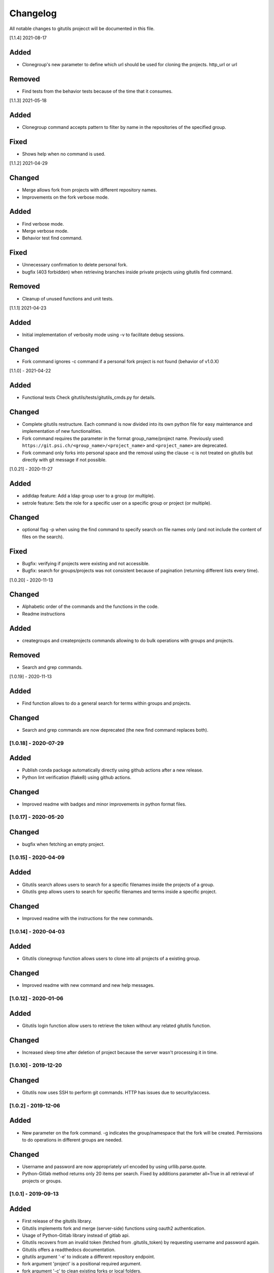Changelog
=========

All notable changes to gitutils projecct will be documented in this
file.

[1.1.4] 2021-08-17

Added
~~~~~
- Clonegroup's new parameter to define which url should be used for cloning the projects. http_url or url 

Removed
~~~~~~~
- Find tests from the behavior tests because of the time that it consumes.

[1.1.3] 2021-05-18

Added
~~~~~
- Clonegroup command accepts pattern to filter by name in the repositories of the specified group.

Fixed
~~~~~
- Shows help when no command is used.

[1.1.2] 2021-04-29

Changed
~~~~~~~
- Merge allows fork from projects with different repository names. 
- Improvements on the fork verbose mode.

Added
~~~~~
- Find verbose mode.
- Merge verbose mode.
- Behavior test find command.

Fixed 
~~~~~
- Unnecessary confirmation to delete personal fork.
- bugfix (403 forbidden) when retrieving branches inside private projects using gitutils find command.

Removed
~~~~~~~
- Cleanup of unused functions and unit tests.

[1.1.1] 2021-04-23

Added
~~~~~
- Initial implementation of verbosity mode using -v to facilitate debug sessions.

Changed
~~~~~~~
- Fork command ignores -c command if a personal fork project is not found (behavior of v1.0.X)


[1.1.0] - 2021-04-22

Added
~~~~~
- Functional tests Check gitutils/tests/gitutils_cmds.py for details.

Changed
~~~~~~~
- Complete gitutils restructure. Each command is now divided into its own python file for easy maintenance and implementation of new functionalities.
- Fork command requires the parameter in the format group_name/project name. Previously used: ``https://git.psi.ch/<group_name>/<project_name>`` and ``<project_name>`` are deprecated.
- Fork command only forks into personal space and the removal using the clause -c is not treated on gitutils but directly with git message if not possible.

[1.0.21] - 2020-11-27

Added
~~~~~
- addldap feature:  Add a ldap group user to a group (or multiple).
- setrole feature: Sets the role for a specific user on a specific group or project (or multiple).

Changed
~~~~~~~
- optional flag -p when using the find command to specify search on file names only (and not include the content of files on the search).

Fixed
~~~~~
- Bugfix: verifying if projects were existing and not accessible.
- Bugfix: search for groups/projects was not consistent because of pagination (returning different lists every time).

[1.0.20] - 2020-11-13

Changed
~~~~~~~
- Alphabetic order of the commands and the functions in the code.
- Readme instructions

Added
~~~~~
- creategroups and createprojects commands allowing to do bulk operations with groups and projects.

Removed
~~~~~~~
- Search and grep commands.


[1.0.19] - 2020-11-13

Added
~~~~~
- Find function allows to do a general search for terms within groups and projects.

Changed
~~~~~~~
- Search and grep commands are now deprecated (the new find command replaces both).


[1.0.18] - 2020-07-29
---------------------

Added
~~~~~
- Publish conda package automatically directly using github actions after a new release.
- Python lint verification (flake8) using github actions.
Changed
~~~~~~~
- Improved readme with badges and minor improvements in python format files.


[1.0.17] - 2020-05-20
---------------------

Changed
~~~~~~~
- bugfix when fetching an empty project.


[1.0.15] - 2020-04-09
---------------------

Added
~~~~~

- Gitutils search allows users to search for a specific filenames inside the projects of a group.
- Gitutils grep allows users to search for specific filenames and terms inside a specific project.

Changed
~~~~~~~
- Improved readme with the instructions for the new commands.


[1.0.14] - 2020-04-03
---------------------

Added
~~~~~

- Gitutils clonegroup function allows users to clone into all projects of a existing group.

Changed
~~~~~~~

- Improved readme with new command and new help messages.

[1.0.12] - 2020-01-06
---------------------

Added
~~~~~

- Gitutils login function allow users to retrieve the token without any related gitutils function.

Changed
~~~~~~~

- Increased sleep time after deletion of project because the server wasn't processing it in time.

[1.0.10] - 2019-12-20
---------------------
Changed
~~~~~~~

-  Gitutils now uses SSH to perform git commands. HTTP has issues due to security/access.

[1.0.2] - 2019-12-06
--------------------

Added
~~~~~

-  New parameter on the fork command. -g indicates the group/namespace that the fork will be created. Permissions to do operations in different groups are needed.

Changed
~~~~~~~

-  Username and password are now appropriately url encoded by using urllib.parse.quote.
-  Python-Gitlab method returns only 20 items per search. Fixed by additions parameter all=True in all retrieval of projects or groups.

[1.0.1] - 2019-09-13
--------------------

Added
~~~~~

-  First release of the gitutils library.
-  Gitutils implements fork and merge (server-side) functions using oauth2 authentication.
-  Usage of Python-Gitlab library instead of gitlab api.
-  Gitutils recovers from an invalid token (fetched from .gitutils_token) by requesting username and password again.
-  Gitutils offers a readthedocs documentation.
-  gitutils argument '-e' to indicate a different repository endpoint.
-  fork argument 'project' is a positional required argument.
-  fork argument '-c' to clean existing forks or local folders.
-  fork argument '-n' to not clone into forked repository.
-  Allow merge argumentless possibility when executing from within the repository's folder.
-  Merge allows project indication without the usage of the '-p' flag. Project can also be a positional argument.
-  When forking a project that is exists in multiple groups, a list of the groups is displayed.
-  Unit tests.
-  Oauth2 token saved on user's home directory file '.gitutils_token'.
-  Merge allows possibility to define project, title and description. If merge command is executed inside the forked repository's folder, gitutils detects it and does not need the '-p' argument to indicate the project.


.. note:: The format is based on `Keep a Changelog <https://keepachangelog.com/en/1.0.0/>`__, and this project adheres to `Semantic Versioning <https://semver.org/spec/v2.0.0.html>`__.